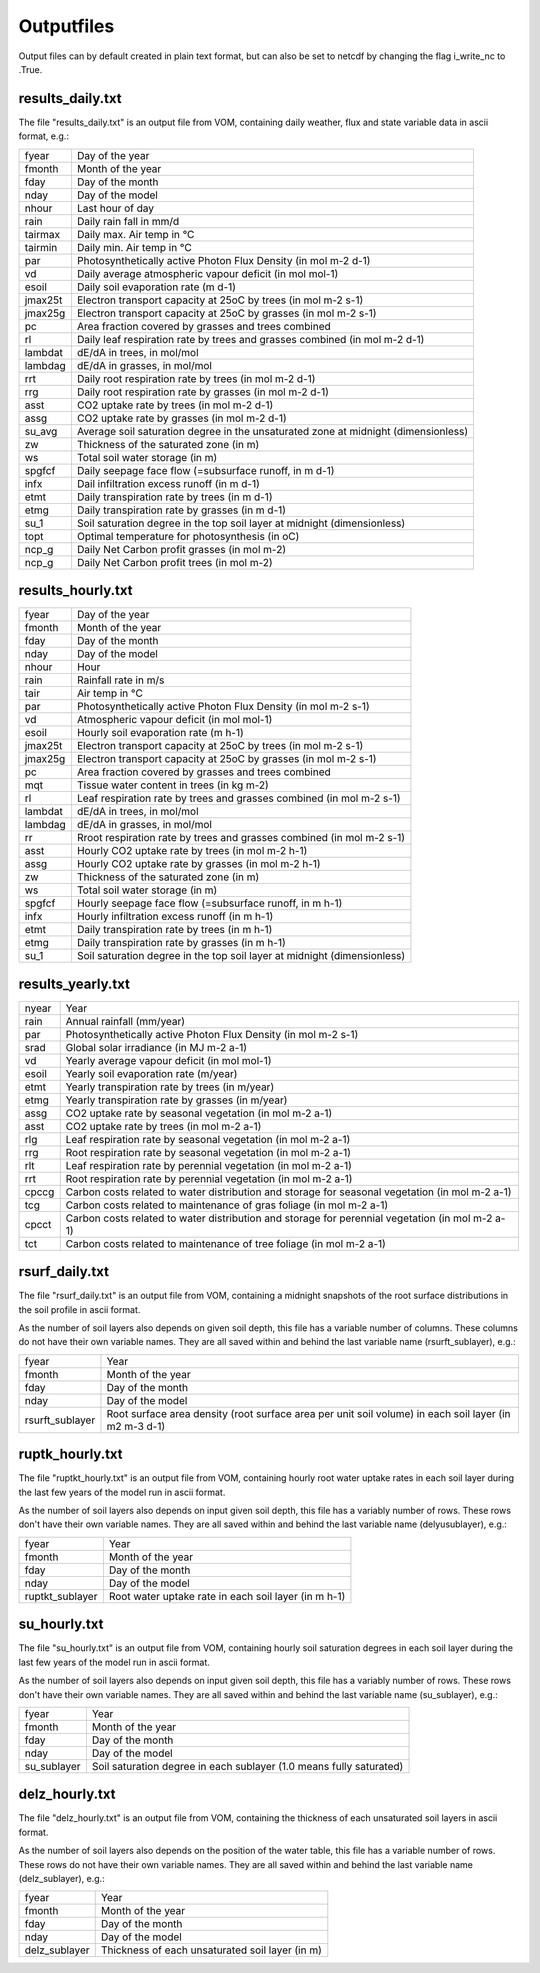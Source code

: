 Outputfiles
===============================
Output files can by default created in plain text format, but can also be set to netcdf by changing the flag i_write_nc to .True.


results_daily.txt
-------------------------------
The file "results_daily.txt" is an output file from VOM, containing daily weather, flux and state variable data in ascii format, e.g.:


+-----------------+-------------------------------------------------------------------------------------------------------------+
|fyear            | Day of the year                                                                                             |
+-----------------+-------------------------------------------------------------------------------------------------------------+
|fmonth           | Month of the year                                                                                           |
+-----------------+-------------------------------------------------------------------------------------------------------------+
|fday             | Day of the month                                                                                            |
+-----------------+-------------------------------------------------------------------------------------------------------------+
|nday             | Day of the model                                                                                            |
+-----------------+-------------------------------------------------------------------------------------------------------------+
|nhour            | Last hour of day                                                                                            |
+-----------------+-------------------------------------------------------------------------------------------------------------+
|rain             | Daily rain fall in mm/d                                                                                     |
+-----------------+-------------------------------------------------------------------------------------------------------------+
|tairmax          | Daily max. Air temp in °C                                                                                   |
+-----------------+-------------------------------------------------------------------------------------------------------------+
|tairmin          | Daily min. Air temp in °C                                                                                   |
+-----------------+-------------------------------------------------------------------------------------------------------------+
|par              | Photosynthetically active Photon Flux Density (in mol m-2 d-1)                                              |
+-----------------+-------------------------------------------------------------------------------------------------------------+
|vd               | Daily average atmospheric vapour deficit (in mol mol-1)                                                     |
+-----------------+-------------------------------------------------------------------------------------------------------------+
|esoil            | Daily soil evaporation rate (m d-1)                                                                         |
+-----------------+-------------------------------------------------------------------------------------------------------------+
|jmax25t          | Electron transport capacity at 25oC by trees (in mol m-2 s-1)                                               |
+-----------------+-------------------------------------------------------------------------------------------------------------+
|jmax25g          | Electron transport capacity at 25oC by grasses (in mol m-2 s-1)                                             |
+-----------------+-------------------------------------------------------------------------------------------------------------+
|pc               | Area fraction covered by grasses and trees combined                                                         |
+-----------------+-------------------------------------------------------------------------------------------------------------+
|rl               | Daily leaf respiration rate by trees and grasses combined (in mol m-2 d-1)                                  |
+-----------------+-------------------------------------------------------------------------------------------------------------+
|lambdat          | dE/dA in trees, in mol/mol                                                                                  |
+-----------------+-------------------------------------------------------------------------------------------------------------+
|lambdag          | dE/dA in grasses, in mol/mol                                                                                |
+-----------------+-------------------------------------------------------------------------------------------------------------+
|rrt              | Daily root respiration rate by trees (in mol m-2 d-1)                                                       |
+-----------------+-------------------------------------------------------------------------------------------------------------+
|rrg              | Daily root respiration rate by grasses (in mol m-2 d-1)                                                     |
+-----------------+-------------------------------------------------------------------------------------------------------------+
|asst             | CO2 uptake rate by trees (in mol m-2 d-1)                                                                   |
+-----------------+-------------------------------------------------------------------------------------------------------------+
|assg             | CO2 uptake rate by grasses (in mol m-2 d-1)                                                                 |
+-----------------+-------------------------------------------------------------------------------------------------------------+
|su_avg           | Average soil saturation degree in the unsaturated zone at midnight (dimensionless)                          |
+-----------------+-------------------------------------------------------------------------------------------------------------+
|zw               | Thickness of the saturated zone (in m)                                                                      |
+-----------------+-------------------------------------------------------------------------------------------------------------+
|ws               | Total soil water storage (in m)                                                                             |
+-----------------+-------------------------------------------------------------------------------------------------------------+
|spgfcf           | Daily seepage face flow (=subsurface runoff, in m d-1)                                                      |
+-----------------+-------------------------------------------------------------------------------------------------------------+
|infx             | Dail infiltration excess runoff (in m d-1)                                                                  |
+-----------------+-------------------------------------------------------------------------------------------------------------+
|etmt             | Daily transpiration rate by trees (in m d-1)                                                                |
+-----------------+-------------------------------------------------------------------------------------------------------------+
|etmg             | Daily transpiration rate by grasses (in m d-1)                                                              |
+-----------------+-------------------------------------------------------------------------------------------------------------+
|su_1             | Soil saturation degree in the top soil layer at midnight (dimensionless)                                    |
+-----------------+-------------------------------------------------------------------------------------------------------------+
|topt             | Optimal temperature for photosynthesis (in oC)                                                              |
+-----------------+-------------------------------------------------------------------------------------------------------------+
|ncp_g            | Daily Net Carbon profit grasses (in mol m-2)                                                                |
+-----------------+-------------------------------------------------------------------------------------------------------------+
|ncp_g            | Daily Net Carbon profit trees (in mol m-2)                                                                  |
+-----------------+-------------------------------------------------------------------------------------------------------------+



results_hourly.txt
-------------------------------

+-----------------+-------------------------------------------------------------------------------------------------------------+
|fyear            | Day of the year                                                                                             |
+-----------------+-------------------------------------------------------------------------------------------------------------+
|fmonth           | Month of the year                                                                                           |
+-----------------+-------------------------------------------------------------------------------------------------------------+
|fday             | Day of the month                                                                                            |
+-----------------+-------------------------------------------------------------------------------------------------------------+
|nday             | Day of the model                                                                                            |
+-----------------+-------------------------------------------------------------------------------------------------------------+
|nhour            | Hour                                                                                                        |
+-----------------+-------------------------------------------------------------------------------------------------------------+
|rain             | Rainfall rate in m/s                                                                                        |
+-----------------+-------------------------------------------------------------------------------------------------------------+
|tair             | Air temp in °C                                                                                              |
+-----------------+-------------------------------------------------------------------------------------------------------------+
|par              | Photosynthetically active Photon Flux Density (in mol m-2 s-1)                                              |
+-----------------+-------------------------------------------------------------------------------------------------------------+
|vd               | Atmospheric vapour deficit (in mol mol-1)                                                                   |
+-----------------+-------------------------------------------------------------------------------------------------------------+
|esoil            | Hourly soil evaporation rate (m h-1)                                                                        |
+-----------------+-------------------------------------------------------------------------------------------------------------+
|jmax25t          | Electron transport capacity at 25oC by trees (in mol m-2 s-1)                                               |
+-----------------+-------------------------------------------------------------------------------------------------------------+
|jmax25g          | Electron transport capacity at 25oC by grasses (in mol m-2 s-1)                                             |
+-----------------+-------------------------------------------------------------------------------------------------------------+
|pc               | Area fraction covered by grasses and trees combined                                                         |
+-----------------+-------------------------------------------------------------------------------------------------------------+
|mqt              | Tissue water content in trees (in kg m-2)                                                                   |
+-----------------+-------------------------------------------------------------------------------------------------------------+
|rl               | Leaf respiration rate by trees and grasses combined (in mol m-2 s-1)                                        |
+-----------------+-------------------------------------------------------------------------------------------------------------+
|lambdat          | dE/dA in trees, in mol/mol                                                                                  |
+-----------------+-------------------------------------------------------------------------------------------------------------+
|lambdag          | dE/dA in grasses, in mol/mol                                                                                |
+-----------------+-------------------------------------------------------------------------------------------------------------+
|rr               | Rroot respiration rate by trees and grasses combined (in mol m-2 s-1)                                       |
+-----------------+-------------------------------------------------------------------------------------------------------------+
|asst             | Hourly CO2 uptake rate by trees (in mol m-2 h-1)                                                            |
+-----------------+-------------------------------------------------------------------------------------------------------------+
|assg             | Hourly CO2 uptake rate by grasses (in mol m-2 h-1)                                                          |
+-----------------+-------------------------------------------------------------------------------------------------------------+
|zw               | Thickness of the saturated zone (in m)                                                                      |
+-----------------+-------------------------------------------------------------------------------------------------------------+
|ws               | Total soil water storage (in m)                                                                             |
+-----------------+-------------------------------------------------------------------------------------------------------------+
|spgfcf           | Hourly seepage face flow (=subsurface runoff, in m h-1)                                                     |
+-----------------+-------------------------------------------------------------------------------------------------------------+
|infx             | Hourly infiltration excess runoff (in m h-1)                                                                |
+-----------------+-------------------------------------------------------------------------------------------------------------+
|etmt             | Daily transpiration rate by trees (in m h-1)                                                                |
+-----------------+-------------------------------------------------------------------------------------------------------------+
|etmg             | Daily transpiration rate by grasses (in m h-1)                                                              |
+-----------------+-------------------------------------------------------------------------------------------------------------+
|su_1             | Soil saturation degree in the top soil layer at midnight (dimensionless)                                    |
+-----------------+-------------------------------------------------------------------------------------------------------------+

results_yearly.txt
-------------------------------

+-----------------+-------------------------------------------------------------------------------------------------------------+
|nyear            | Year                                                                                                        |
+-----------------+-------------------------------------------------------------------------------------------------------------+
|rain             | Annual rainfall (mm/year)                                                                                   |
+-----------------+-------------------------------------------------------------------------------------------------------------+
|par              | Photosynthetically active Photon Flux Density (in mol m-2 s-1)                                              |
+-----------------+-------------------------------------------------------------------------------------------------------------+
|srad             | Global solar irradiance (in MJ m-2 a-1)                                                                     |
+-----------------+-------------------------------------------------------------------------------------------------------------+
|vd               | Yearly average vapour deficit (in mol mol-1)                                                                |
+-----------------+-------------------------------------------------------------------------------------------------------------+
|esoil            | Yearly soil evaporation rate (m/year)                                                                       |
+-----------------+-------------------------------------------------------------------------------------------------------------+
|etmt             | Yearly transpiration rate by trees (in m/year)                                                              |
+-----------------+-------------------------------------------------------------------------------------------------------------+
|etmg             | Yearly transpiration rate by grasses (in m/year)                                                            |
+-----------------+-------------------------------------------------------------------------------------------------------------+
|assg             | CO2 uptake rate by seasonal vegetation (in mol m-2 a-1)                                                     |
+-----------------+-------------------------------------------------------------------------------------------------------------+
|asst             | CO2 uptake rate by trees (in mol m-2 a-1)                                                                   |
+-----------------+-------------------------------------------------------------------------------------------------------------+
|rlg              | Leaf respiration rate by seasonal vegetation (in mol m-2 a-1)                                               |
+-----------------+-------------------------------------------------------------------------------------------------------------+
|rrg              | Root respiration rate by seasonal vegetation  (in mol m-2 a-1)                                              |
+-----------------+-------------------------------------------------------------------------------------------------------------+
|rlt              | Leaf respiration rate by perennial vegetation (in mol m-2 a-1)                                              |
+-----------------+-------------------------------------------------------------------------------------------------------------+
|rrt              | Root respiration rate by perennial vegetation  (in mol m-2 a-1)                                             |
+-----------------+-------------------------------------------------------------------------------------------------------------+
|cpccg            | Carbon costs related to water distribution and storage for seasonal vegetation (in mol m-2 a-1)             |
+-----------------+-------------------------------------------------------------------------------------------------------------+
|tcg              | Carbon costs related to maintenance of gras foliage (in mol m-2 a-1)                                        |
+-----------------+-------------------------------------------------------------------------------------------------------------+
|cpcct            | Carbon costs related to water distribution and storage for perennial vegetation (in mol m-2 a-1)            |
+-----------------+-------------------------------------------------------------------------------------------------------------+
|tct              | Carbon costs related to maintenance of tree foliage (in mol m-2 a-1)                                        |
+-----------------+-------------------------------------------------------------------------------------------------------------+


rsurf_daily.txt
-------------------------------
The file "rsurf_daily.txt" is an output file from VOM, containing a midnight snapshots of the root surface distributions in the soil profile in ascii format.

As the number of soil layers also depends on given soil depth, this file has a variable number of columns. These columns do not have their own variable names. They are all saved within and behind the last variable name (rsurft_sublayer), e.g.:

+-----------------+-------------------------------------------------------------------------------------------------------------+
|fyear            | Year                                                                                                        |
+-----------------+-------------------------------------------------------------------------------------------------------------+
|fmonth           | Month of the year                                                                                           |
+-----------------+-------------------------------------------------------------------------------------------------------------+
|fday             | Day of the month                                                                                            |
+-----------------+-------------------------------------------------------------------------------------------------------------+
|nday             | Day of the model                                                                                            |
+-----------------+-------------------------------------------------------------------------------------------------------------+
|rsurft_sublayer  | Root surface area density (root surface area per unit soil volume) in each soil layer (in m2 m-3 d-1)       |
+-----------------+-------------------------------------------------------------------------------------------------------------+


ruptk_hourly.txt
-------------------------------
The file "ruptkt_hourly.txt" is an output file from VOM, containing hourly root water uptake rates in each soil layer during the last few years of the model run in ascii format.

As the number of soil layers also depends on input given soil depth, this file has a variably number of rows. These rows don't have their own variable names. They are all saved within and behind the last variable name (delyusublayer), e.g.:

+-----------------+-------------------------------------------------------------------------------------------------------------+
|fyear            | Year                                                                                                        |
+-----------------+-------------------------------------------------------------------------------------------------------------+
|fmonth           | Month of the year                                                                                           |
+-----------------+-------------------------------------------------------------------------------------------------------------+
|fday             | Day of the month                                                                                            |
+-----------------+-------------------------------------------------------------------------------------------------------------+
|nday             | Day of the model                                                                                            |
+-----------------+-------------------------------------------------------------------------------------------------------------+
|ruptkt_sublayer  | Root water uptake rate in each soil layer (in m h-1)                                                        |
+-----------------+-------------------------------------------------------------------------------------------------------------+


su_hourly.txt
-------------------------------
The file "su_hourly.txt" is an output file from VOM, containing hourly soil saturation degrees in each soil layer during the last few years of the model run in ascii format.

As the number of soil layers also depends on input given soil depth, this file has a variably number of rows. These rows don't have their own variable names. They are all saved within and behind the last variable name (su_sublayer), e.g.:

+-----------------+-------------------------------------------------------------------------------------------------------------+
|fyear            | Year                                                                                                        |
+-----------------+-------------------------------------------------------------------------------------------------------------+
|fmonth           | Month of the year                                                                                           |
+-----------------+-------------------------------------------------------------------------------------------------------------+
|fday             | Day of the month                                                                                            |
+-----------------+-------------------------------------------------------------------------------------------------------------+
|nday             | Day of the model                                                                                            |
+-----------------+-------------------------------------------------------------------------------------------------------------+
|su_sublayer      | Soil saturation degree in each sublayer (1.0 means fully saturated)                                         |
+-----------------+-------------------------------------------------------------------------------------------------------------+


delz_hourly.txt
-------------------------------
The file "delz_hourly.txt" is an output file from VOM, containing the thickness of each unsaturated soil layers in ascii format.

As the number of soil layers also depends on the position of the water table, this file has a variable number of rows. These rows do not have their own variable names. They are all saved within and behind the last variable name (delz_sublayer), e.g.:

+-----------------+-------------------------------------------------------------------------------------------------------------+
|fyear            | Year                                                                                                        |
+-----------------+-------------------------------------------------------------------------------------------------------------+
|fmonth           | Month of the year                                                                                           |
+-----------------+-------------------------------------------------------------------------------------------------------------+
|fday             | Day of the month                                                                                            |
+-----------------+-------------------------------------------------------------------------------------------------------------+
|nday             | Day of the model                                                                                            |
+-----------------+-------------------------------------------------------------------------------------------------------------+
|delz_sublayer    | Thickness of each unsaturated soil layer (in m)                                                             |
+-----------------+-------------------------------------------------------------------------------------------------------------+


